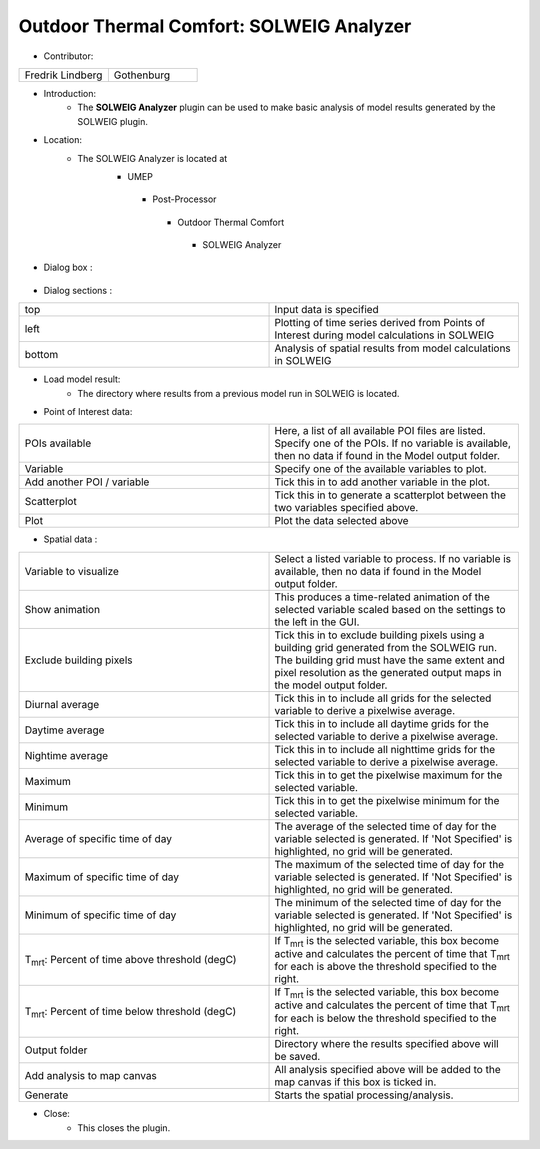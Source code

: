 
Outdoor Thermal Comfort: SOLWEIG Analyzer
~~~~~~~~~~~~~~~~~~~~~~~~~~~~~~~~~~~~~~~~~

* Contributor:
.. list-table::
   :widths: 50 50
   :header-rows: 0

   * - Fredrik Lindberg
     - Gothenburg

* Introduction:
     - The **SOLWEIG Analyzer** plugin can be used to make basic analysis of model results generated by the SOLWEIG plugin.

* Location:
    - The SOLWEIG Analyzer is located at
        -  UMEP
          -  Post-Processor
            -  Outdoor Thermal Comfort
              -  SOLWEIG Analyzer

* Dialog box  :
      .. figure:: /images/SOLWEIGAnalyzer.png

* Dialog sections  :
.. list-table::
   :widths: 50 50
   :header-rows: 0

   * - top
     - Input data is specified
   * - left
     - Plotting of time series derived from Points of Interest during model calculations in SOLWEIG
   * - bottom
     - Analysis of spatial results from model calculations in SOLWEIG

* Load model result:
     - The directory where results from a previous model run in SOLWEIG is located.

* Point of Interest data:
.. list-table::
   :widths: 50 50
   :header-rows: 0

   * - POIs available
     - Here, a list of all available POI files are listed. Specify one of the POIs. If no variable is available, then no data if found in the Model output folder.
   * - Variable
     - Specify one of the available variables to plot.
   * - Add another POI / variable
     - Tick this in to add another variable in the plot.
   * - Scatterplot
     - Tick this in to generate a scatterplot between the two variables specified above.
   * - Plot
     - Plot the data selected above

* Spatial data  :
.. list-table::
   :widths: 50 50
   :header-rows: 0

   * - Variable to visualize
     - Select a listed variable to process. If no variable is available, then no data if found in the Model output folder.
   * - Show animation
     - This produces a time-related animation of the selected variable scaled based on the settings to the left in the GUI.
   * - Exclude building pixels
     - Tick this in to exclude building pixels using a building grid generated from the SOLWEIG run. The building grid must have the same extent and pixel resolution as the generated output maps in the model output folder.
   * - Diurnal average
     - Tick this in to include all grids for the selected variable to derive a pixelwise average.
   * - Daytime average
     - Tick this in to include all daytime grids for the selected variable to derive a pixelwise average.
   * - Nightime average
     - Tick this in to include all nighttime grids for the selected variable to derive a pixelwise average.
   * - Maximum
     - Tick this in to get the pixelwise maximum for the selected variable.
   * - Minimum
     - Tick this in to get the pixelwise minimum for the selected variable.
   * - Average of specific time of day
     - The average of the selected time of day for the variable selected is generated. If 'Not Specified' is highlighted, no grid will be generated.
   * - Maximum of specific time of day
     - The maximum of the selected time of day for the variable selected is generated. If 'Not Specified' is highlighted, no grid will be generated.
   * - Minimum of specific time of day
     - The minimum of the selected time of day for the variable selected is generated. If 'Not Specified' is highlighted, no grid will be generated.
   * - T\ :sub:`mrt`: Percent of time above threshold (degC)
     - If T\ :sub:`mrt` is the selected variable, this box become active and calculates the percent of time that T\ :sub:`mrt` for each is above the threshold specified to the right.
   * - T\ :sub:`mrt`: Percent of time below threshold (degC)
     - If T\ :sub:`mrt` is the selected variable, this box become active and calculates the percent of time that T\ :sub:`mrt` for each is below the threshold specified to the right.
   * - Output folder
     - Directory where the results specified above will be saved.
   * - Add analysis to map canvas
     - All analysis specified above will be added to the map canvas if this box is ticked in.
   * - Generate
     - Starts the spatial processing/analysis.

* Close:
     - This closes the plugin.
